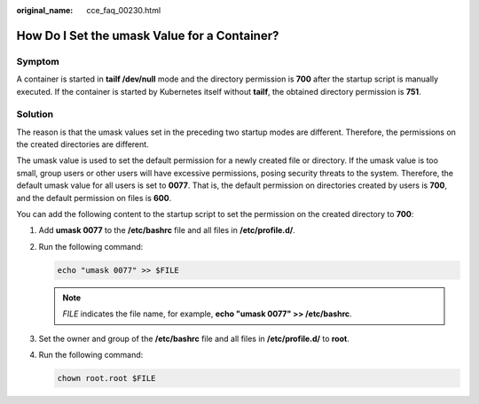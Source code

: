 :original_name: cce_faq_00230.html

.. _cce_faq_00230:

How Do I Set the umask Value for a Container?
=============================================

Symptom
-------

A container is started in **tailf /dev/null** mode and the directory permission is **700** after the startup script is manually executed. If the container is started by Kubernetes itself without **tailf**, the obtained directory permission is **751**.

Solution
--------

The reason is that the umask values set in the preceding two startup modes are different. Therefore, the permissions on the created directories are different.

The umask value is used to set the default permission for a newly created file or directory. If the umask value is too small, group users or other users will have excessive permissions, posing security threats to the system. Therefore, the default umask value for all users is set to **0077**. That is, the default permission on directories created by users is **700**, and the default permission on files is **600**.

You can add the following content to the startup script to set the permission on the created directory to **700**:

#. Add **umask 0077** to the **/etc/bashrc** file and all files in **/etc/profile.d/**.

#. Run the following command:

   .. code-block::

      echo "umask 0077" >> $FILE

   .. note::

      *FILE* indicates the file name, for example, **echo "umask 0077" >> /etc/bashrc**.

#. Set the owner and group of the **/etc/bashrc** file and all files in **/etc/profile.d/** to **root**.

#. Run the following command:

   .. code-block::

      chown root.root $FILE
